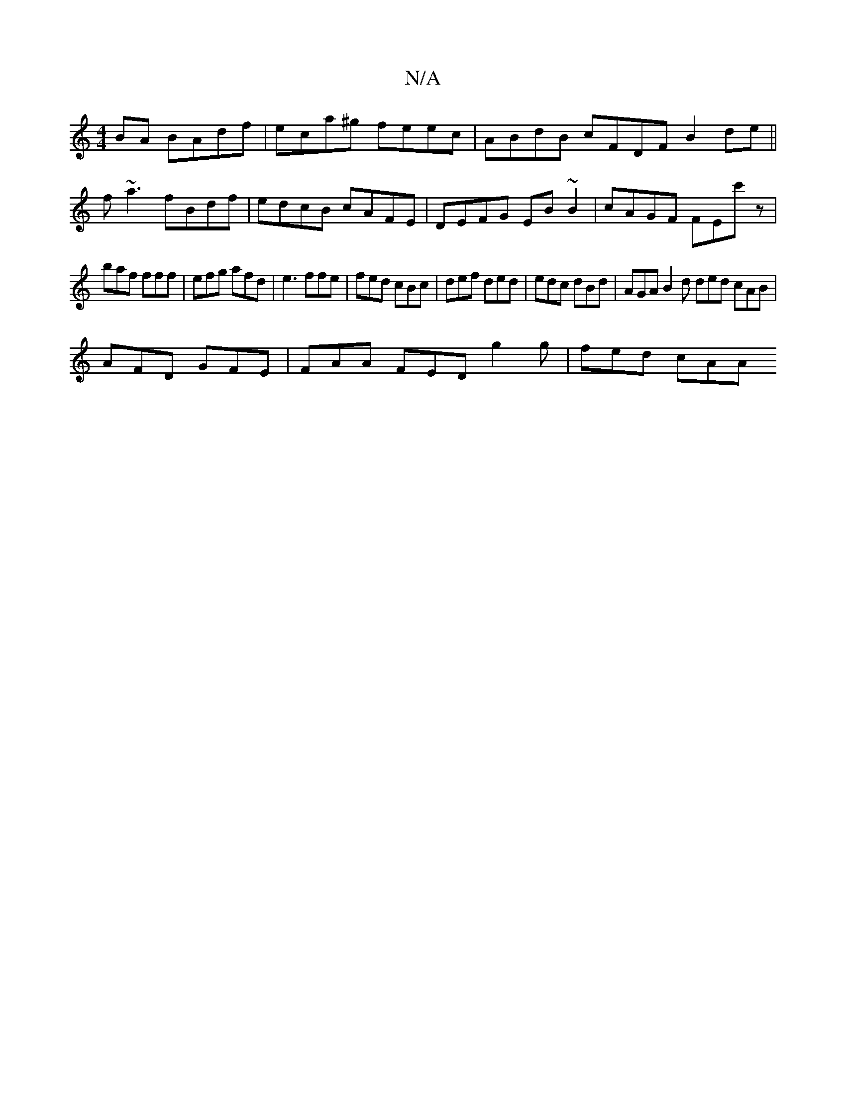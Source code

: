 X:1
T:N/A
M:4/4
R:N/A
K:Cmajor
BA BAdf | eca^g feec | ABdB cFDF B2 de ||
f~a3 fBdf | edcB cAFE | DEFG EB~B2 | cAGF FEc'z |
baf fff | efg afd | e3 ffe | fed cBc | def ded | edc dBd | AGA B2d ded cAB |
AFD GFE | FAA FED g2g | fed cAA